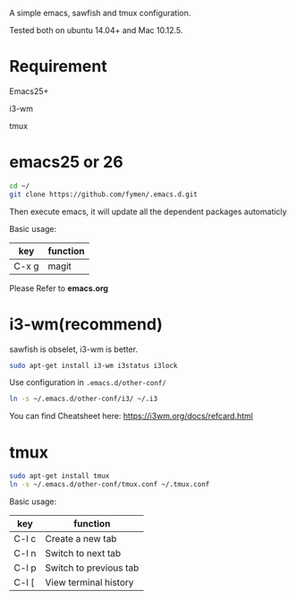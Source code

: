 A simple emacs, sawfish and tmux configuration.

Tested both on ubuntu 14.04+  and Mac 10.12.5.

* Requirement
Emacs25+

i3-wm

tmux
* emacs25 or 26
#+BEGIN_SRC sh
  cd ~/
  git clone https://github.com/fymen/.emacs.d.git
#+END_SRC
Then execute emacs, it will update all the dependent packages automaticly

Basic usage:
| key   | function |
|-------+----------|
| C-x g | magit    |

Please Refer to *emacs.org*

* i3-wm(recommend)
sawfish is obselet, i3-wm is better.
#+BEGIN_SRC sh
sudo apt-get install i3-wm i3status i3lock
#+END_SRC

Use configuration in =.emacs.d/other-conf/=
#+BEGIN_SRC sh
ln -s ~/.emacs.d/other-conf/i3/ ~/.i3
#+END_SRC

You can find Cheatsheet here:
https://i3wm.org/docs/refcard.html

* tmux
#+BEGIN_SRC sh
sudo apt-get install tmux
ln -s ~/.emacs.d/other-conf/tmux.conf ~/.tmux.conf
#+END_SRC

Basic usage:
| key   | function               |
|-------+------------------------|
| C-l c | Create a new tab       |
| C-l n | Switch to next tab     |
| C-l p | Switch to previous tab |
| C-l [ | View terminal history  |
